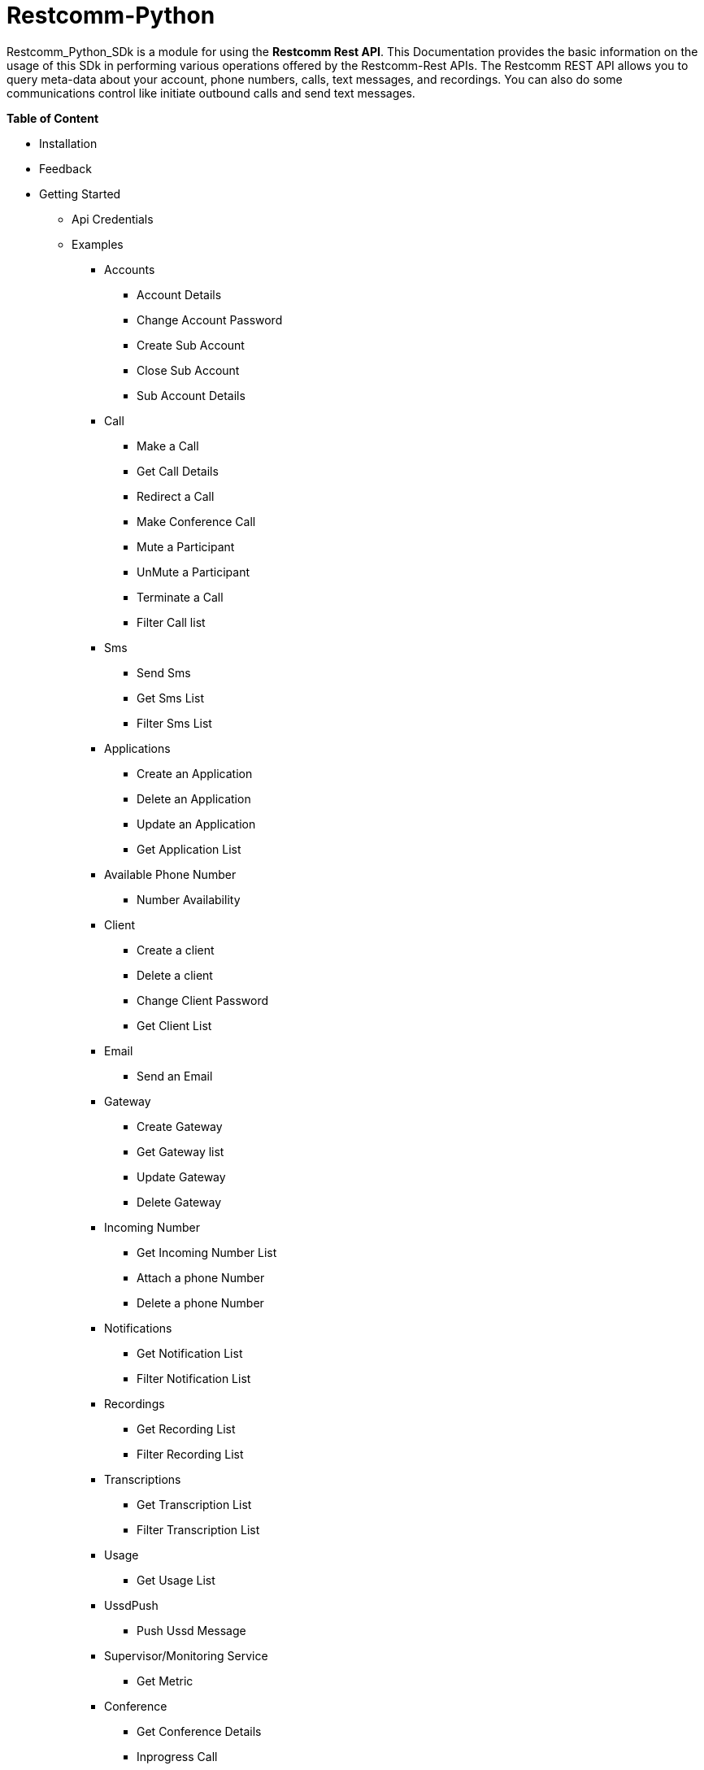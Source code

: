 = *Restcomm-Python* +

Restcomm_Python_SDk is a module for using the *Restcomm Rest API*. This Documentation provides the basic information on the usage of this SDk in performing various operations offered by the Restcomm-Rest APIs. The Restcomm REST API allows you to query meta-data about your account, phone numbers, calls, text messages, and recordings. You can also do some communications control like initiate outbound calls and send text messages.

.*Table of Content*

* Installation +
* Feedback +
* Getting Started +
** Api Credentials +
** Examples +
*** Accounts +
**** Account Details +
**** Change Account Password +
**** Create Sub Account +
**** Close Sub Account +
**** Sub Account Details +
*** Call +
**** Make a Call +
**** Get Call Details +
**** Redirect a Call +
**** Make Conference Call +
**** Mute a Participant +
**** UnMute a Participant +
**** Terminate a Call +
**** Filter Call list +
*** Sms +
**** Send Sms +
**** Get Sms List +
**** Filter Sms List +
*** Applications +
**** Create an Application +
**** Delete an Application +
**** Update an Application +
**** Get Application List + 
*** Available Phone Number +
**** Number Availability +
*** Client +
**** Create a client +
**** Delete a client +
**** Change Client Password +
**** Get Client List +
*** Email +
**** Send an Email +
*** Gateway +
**** Create Gateway +
**** Get Gateway list +
**** Update Gateway +
**** Delete Gateway +
*** Incoming Number +
**** Get Incoming Number List +
**** Attach a phone Number +
**** Delete a phone Number +
*** Notifications +
**** Get Notification List +
**** Filter Notification List +
*** Recordings +
**** Get Recording List +
**** Filter Recording List +
*** Transcriptions +
**** Get Transcription List +
**** Filter Transcription List +
*** Usage +
**** Get Usage List +
*** UssdPush +
**** Push Ussd Message +
*** Supervisor/Monitoring Service +
**** Get Metric +
*** Conference +
**** Get Conference Details +
**** Inprogress Call +
*** Geolocation
**** Access Location using IP
**** Update Geolocation
**** Get Geolocation Info
**** GeoLocation Notification
**** Notification with high precision
**** Update the Exit Range
**** Retrieve Geo Request
**** Stop Geo Notification

== *Installation*

Install from PyPi using *pip*, a package manager for Python. Go to the terminal and type:

`$ pip install Restcomm_Python_SDk`

if it doesn’t work, try using:

`$ sudo pip install Restcomm_Python_SDk`

Don’t have pip installed? Try installing it, by running this from the command line:

`$ curl https://raw.github.com/pypa/pip/master/contrib/get-pip.py | python`

Or, you can *download the source code (ZIP)* for Restcomm-Python, and then run in the terminal:

`$ python setup.py install`

Or, you can run it by using:

`$ sudo python setup.py install`

if you want to install it in *python 3* or above, try using:

`$ sudo python3 setup.py install`

== *Feedback*

Report any feedback or problems with this Release Candidate to the *_Github Issues_* for Restcomm-Python

== *Getting Started*

Getting started with the Restcomm API is damn easy. We basically have to create a client and pass it to the required class as and when called. So, now we are ready to go

== *API Credentials*

The `Restcomm` needs your `Restcomm credentials` to use its API. If you don’t have one, first try getting it and then read further. If you have Restcomm credentials, you can either pass these directly to the constructor or via environment variables.

`from Restcomm_Python_SDk import client` +

`AccountSid = “XXXXXXXXXXXXXXXXXX”` +
`AuthToken = “YYYYYYYYYYYYYYYY”` +
`BaseUrl = “https://ZZZZZZZZZZZZZZ”` +
`client = client(AccountSid, AuthToken, BaseUrl)` +

== *Examples*

== *Accounts*

|===
|Property |Description

|Sid
|A string that uniquely identifies this account.

|DateCreated
|The date that this account was created.

|DateUpdated
|The date that this account was last updated.

|FriendlyName
|A description of this account, up to 64 characters long. By default the FriendlyName is your email address.

|Status
|The status of this account. Possible values are active, suspended, and closed.

|AuthToken
|The authorization token for this account. This should not be shared.

|Uri
|The URI for this account, relative to https://localhost:port/restcomm.

|===

=== Get Account Details

`from Restcomm_Python_SDk import AccountDetails` +

`getinfo = AccountDetails(client).Details()` +
To get Details of the main Account Sid +
`Sid = getinfo['Sid']` +
To get Details of the Date when the Account was created +
`Date_Created = getinfo['DateCreated']` +
and similarly for 'other' details, type +
`print(getinfo['other'])` 

=== Change Account Password

`from Restcomm_Python_SDk import ChangeAccountPassword` +

`data = ChangeAccountPassword('newPassword12345', client).ChangePassword()` +
To get new Authentication Token +
`newAuthToken = data['AuthToken']` +

NOTE: After Changing the Account Password, you need to update with new Account Sid and Authentication Token +
To do so, Simply call client function +
`client = client(AccountSid, newAuthToken, BaseUrl)` +

=== Create Sub Account

`from Restcomm_Python_SDk import CreateSubAccount` +

`data = CreateSubAccount('friendlyName', 'friendly@gmail.com', 'newPassword321', client).Create()` +
To get details of new Sub Account Created +
`Status = data['Status']` +
`SubSid = data['Sid']` +
`Date_Created = data['DateCreated']` +

=== Close Sub Account

`from Restcomm_Python_SDk import CloseSubAccount` +

`data = CloseSubAccount(SUBACCOUNTSID, client).Close()` +
`Status = data['Status']` +

=== Sub Account Details

`from Restcomm_Python_SDk import SubAccountDetails` +

To get the Details of all the Sub Accounts +
`getDetails = SubAccountDetails(client).Details()` +
To get the Details of SubAccount with give Sid +
`getInfo = getDetails['Sid']` +

== *Call*

|===
|Property |Description

|Sid
|A string that uniquely identifies this call.

|ParentCallSid
|A string that uniquely identifies the call that created this leg.

|DateCreated
|The date that this call was created.

|DateUpdated
|The date that this call was last updated.

|AccountSid
|The unique id of the Account that created this call.

|To
|The phone number or identifier that will be the recipient of this call.

|From
|The phone number or identifier that originated this call.

|PhoneNumberSid
|If the call was inbound, this is the Sid of the IncomingPhoneNumber that received the call.

|Status
|A string representing the status of the call. Possible values are queued, ringing, in-progress, completed, failed, busy and no-answer.

|StartTime
|The start time of the call. Empty if the call has not yet been started.

|EndTime
|The end time of the call. Empty if the call has not ended..

|Duration
|The length of the call in seconds.

|Price
|The charge for this call, in the currency associated with the account. Populated after the call is completed.

|Direction
|A string describing the direction of the call. Possible values are inbound, outbound-api, and outbound-dial

|AnsweredBy
|If this call was initiated with answering machine detection, either human or machine. Empty otherwise.

|ApiVersion
|Displays the current API version

|ForwardFrom
|If this call was an incoming call forwarded from another number, the forwarding phone number (depends on carrier supporting forwarding). Empty otherwise.

|CallerName
|If this call was an incoming call, the caller’s name. Empty otherwise.

|Uri
|The URI for this account, relative to https://localhost:port/restcomm.

|===

=== Make a Call

`from Restcomm_Python_SDk import Makecall` +

`call = Makecall(from = “9840275164”, to = “8282900154”, url = “https://cloud.restcomm.com/restcomm/demos/hello-play.xml
”, client).Call()` +
To get Call Sid +
`CallSid = call['sid']` +

=== Get Call Details

`from Restcomm_Python_SDk import GetCallDetail` +

`getDetails = GetCallDetail(client).GetDetails()` +
To get the required info, you can simply type +
`startTime = getDetails['start_time']` +
`price = getDetails['price']` +

=== Redirect a Call

`from Restcomm_Python_SDk import RedirectCall` +

To Redirect a Call to a person, you need to have its Calling Sid +
`redirectCall = RedirectCall(URL, CALLSID, client).Redirect()` +

=== Make Conference Call

`from Restcomm_Python_SDk import ConferenceCall` +

To make a Conference Call, you need to have Calling Sid of the person and the Url +
`ConCall = ConferenceCall(URL, CALLSID, client).Conference()` +

=== Mute a Participant

`from Restcomm_Python_SDk import MuteParticipant` +

To Mute a participant during a conference call, you need to have the Participant Sid and conference Sid +
`Mute = MuteParticipant(PARTICIPANTSID, CONFERENCESID, client).Mute()` +

=== UnMute a Participant

`from Restcomm_Python_SDk import UnMuteParticipant` +

To UnMute a participant during a conference call, you need to have the participant sid and conference sid +
`Unmute = UnMuteParticipant(PARTICIPANTSID, CONFERENCESID, client).UnMute()` +

=== Terminate a call

`from Restcomm_Python_SDk import TerminateCall` +

To Terminate an Ongoing call, you need to provide user authentication data with status detail as completed and Participant Sid and call the 'TerminateCall' class and pass these data to the 'Terminate' function. +
To Terminate a ringing call, you need to do the above said process with only one modification. Instead of status as completed, provid status as canceled and call the same class and function and pass the data's. +

Ongoing call +
`terminatecall = TerminateCall(PARTICIPANT SID, "completed", client).Terminate()` +
Ringing call +
`terminatecall = TerminateCall(PARTICIPANT SID, "canceled", client).Terminate()` +

=== Filter Call List

To filter the list of incoming and outgoing calls, you have two options. Either you can filter the list according to the page numbers or you can filter the list according the Sender data. To filter the list, you need to provide user authentication data to the client class along with filter option data for example Page no. 1 and call the 'CallFilter' class and call 'FilterFrom' or 'FilterPage' function and pass these data's to the respective class and call the functions. For example, To filter the list according to the page no. +

`from Restcomm_Python_SDk import CallFilter` +

`filterpage = CallFilter("1", client).FilterPage()` +
`filterfrom = CallFilter("9038455021", client).FilterPage()` +

== *Sms*

|===
|Property |Description

|Sid
|A string that uniquely identifies this SMS Message.

|DateCreated
|The date that this SMS Message was created.

|DateUpdated
|The date that this SMS Message was last updated.

|DateSent
|The date that the SMS was sent or received by RestComm.

|AccountSid
|The unique id of the Account that sent or received this SMS message.

|To
|The phone number or short code that received the message.

|From
|The phone number or short code that initiated the message.

|Status
|The status of this SMS message. Possible values are queued, sending, sent, failed, and received.

|Direction
|The direction of this SMS message. Possible values are incoming, outbound-api, outbound-call.

|ApiVersion
|The API version RestComm used to handle the SMS message.

|Uri
|The URI for this account, relative to https://localhost:port/restcomm.

|===

=== Send Sms

`from Restcomm_Python_SDk import SendSms` +

`message = SendSms(to = “9840275164”, from = “8282900154”, body = “This is a test message. Please ignore it! ”, client)` +

=== Get Sms List

`from Restcomm_Python_SDk import SmsList` +

To get list of all the Sms sent and received, We need to pass the client data to the required class +
`getlist = SmsList(client).GetList()` +
To get price information and other details, you can simply type +
`price = getlist['Price']` +
`priceUnit = getlist['PriceUnit']` +
`SmsSid = getlist['Sid']` +

=== Filter Sms List

To filter the list of Sms, you can either filter it by passing the page information to get list of sms according to page no. or else you can also filter it by providing the information of the person you want to view the Sms +
To view Sms according to the information of the person +

`from Restcomm_Python_SDk import FilterSmsList` +

`filterinfo = FilterSmsList('alice', client).GetFilterlist()` +
`SmsSid = filterinfo['Sid']` +

To view Sms according to the number of page +

`from Restcomm_Python_SDk import SmsPagingInformation` +

`filterinfo = SmsPagingInformation('1', client).PageInfo()` +
`smsSid = filterinfo['Sid']` +

== *Applications*

|===
|Property |Description

|Sid
|A string that uniquely identifies this Application.

|DateCreated
|The date when this Application was created.

|DateUpdated
|The date wher this Application was last updated.

|FriendlyName
|A friendly name for this Application.

|AccountSid
|The unique ID of the Account that owns this Application.

|ApiVersion
|Version of the API applied to this Application.

|HasVoiceCallerIdLookup
|Look up the caller’s caller-ID name from the CNAM database. Either true or false.

|Uri
|The URI for this Application, relative to https://localhost:port/restcomm.

|RcmlUrl
|The HTTP address that RestComm will use to get the RCML of this Application.

|Kind
|The kind of this Application. (Supported values: voice, sms or ussd)

|===

=== Create an Application

To Create an application, you need to provide the Application name and the kind of application to be created +
`from Restcomm_Python_SDk import CreateApplication` +

`createApp = CreateApplication('demoApp', 'voice', client).Create()` +
This will create an Application and all the details will be stored in createApp. You can extract the information according to your choice, for example +
`Date_Created = createApp['DateCreated']` +
`AppSid = createApp['Sid']` +
`Date_Updated = createApp['DateUpdated']` +

=== Delete an Application

To Delete an Application, you need to provide the Application Sid +
`from Restcomm_Python_SDk import DeleteApplication` +

`deleteApp = DeleteApplication(APPSID, client).Delete()` +
This will delete the Application with the given Sid and the details will be stored in deleteApp. You can check it by typing +
`Date_Updated = deleteApp['DateUpdated']` +

=== Update an Application

If you want to update the Application name, you need to provide the Application Sid +
`from Restcomm_Python_SDk import UpdateApplication` +

`updateApp = UpdateApplication(APPSID, 'newdemoApp', client).Update()` +
This will Update the Application with new Application name and the details will be stored in updateApp. You can check it by typing +
`Date_Created = updateApp['DateCreated']` +
`Date_Updated = updateApp['DateUpdated']` +
`AppSid = updateApp['Sid']` +

=== Get Application list

To get the list of all Applications Created, you can simply call the GetApplicationList class and provide the authentication data to access the list +
`from Restcomm_Python_SDk import GetApplicationList` +

`getinfo = GetApplicationList(client).GetList()` +
getinfo will contain all the data of the applications. you can simply get your desired result by typing +
`AppSid = getinfo['Sid']` +
`friendlyName = getinfo['FriendlyName']` +
`kind = getinfo['Kind']` +

== *Available Phone Number* 

|===
|Property |Description

|FriendlyName
|A nice-formatted version of the phone number

|PhoneNumber
|The phone number, in E.164 (i.e. "+1") format

|Lata
|The LATA of this phone number

|RateCenter
|The rate center of this phone number

|Latitude
|The latitude coordinate of this phone number

|Longitude
|The Longitude coordinate of this phone number

|Region
|The two-letter state or province abbreviation of this phone number.

|PostalCode
|The postal(zip) code of this phone number

|IsoCountry
|The ISO country code of this phone number

|Capabilities
|This is a set of boolean properties that indicate whether a phone number can receive calls or messages. Possible capabilities are Voice, SMS, and MMS with each having a value of either true or false.

|===

The following properties are available for phone numbers outside the US and Canada:

|===
|Property |Description

|FriendlyName
|A nicely-formatted version of the phone number.

|PhoneNumber
|The phone number, in[E.164] (i.e. "+44") format

|IsoCountry
|The ISO country code of this phone number

|Capabilites
|This is a set of boolean properties that indicate whether a phone number can receive calls or messages. Possible capabilities are Voice, Sms, and MMS with each having a value of either true or false

|===

=== Number Availability

To get the list of all the numbers available, you need to provide the area code for which you need to check the availability of the number +
`from Restcomm_Python_SDk import NumberAvailability` +

`getlist = NumberAvailability('305', client).Availability()` +
This will give the list of all the numbers available. To check +
`numbers = getlist['phNumber']` +
`friendlyName = getlist['friendlyName']` +
`smsCapable = getlist['smsCapable']` +

== *Client*

|===
|Property |Description

|Sid
|A string that uniquely identifies this client

|DateCreated
|The date that this client was created

|DateUpdated
|The date that this client was last updated

|FriendlyName
|A friendly name for this client

|AccountSid
|The unique id of the Account that owns this phone number

|ApiVersion
|Calls to this phone number will create a new RCML session with this API version

|Login
|The name that is used inside the <Client> noun. This is also used by the user agent as the user name used for registration and outbound dialing

|Password
|The password used by the user agent during registration and outbound dialing

|Status
|The client status the possible values are 0 for disabled and 1 for enabled

|VoiceUrl
|The URL Restcomm will request when this client makes an outbound call.

|VoiceMethod
|The HTTP method RestComm will use when requesting the above Url.Either GET or POST

|VoiceFallbackUrl
|The URL that Restcomm will request if execution of VoiceUrl fails for any reason

|VoiceFallbackMethod
|The HTTP method RestComm will use when requesting the VoiceFallbackUrl. Either GET or POST

|VoiceApplicationSid
|If this entry contains an Sid to a voice application then Restcomm will ignore these voice URLs and use the voice URLs specified by the voice application

|Uri
|The URI for this Client, relative to https://localhost:port/restcomm

|===

=== Create a Client

To Create a client, you need to provide the client Login Id and password and pass it to CreateClient class with user Authentication +
`from Restcomm_Python_SDk import CreateClient` +

`create = CreateClient('demoId', 'demoPassword', client).Create()` +
This will create the client with Login Id and Password as mentioned above and the details are stored in `create`. +
`status = create['status']` +
`clientSid = create['sid']` +
`Date_Created = create['DateCreated']` +
`Date_Updated = create['DateUpdated']` +

=== Delete a client

To Delete a client, you need to provide the client Sid and pass it to DeleteClient class with user Authentication +
`from Restcomm_Python_SDk import DeleteClient` +

`deleteclient = DeleteClient(CLIENTSID, client).Delete()` +
This will delete the client with the Client Sid as mentioned above and the details are stored in `deleteclient`. +
`status = deleteclient['status']` +

=== Change Client Password

To change the Password of a client, you need to provide the client Sid and new Password and pass it to ChangeClientPassword class along with user Authentication +
`from Restcomm_Python_SDk import ChangeClientPassword` +

`change = ChangeClientPassword(CLIENTSID, 'newPassword', client).ChangePassword()` +
This will replace the Password with the new Password provided above and the details are stored in `change`. +
`token = change['AuthToken']` +
`Date_Updated = change['DateUpdated']` +

=== Get Client List

To get list of all the clients, you need to pass the user Authentications to the ClientList class +
`from Restcomm_python_SDk import ClientList` +

`getinfo = ClientList(client).GetList()` +
This will store all the information of the clients in `getinfo` and you can access it by simply +
`clientsid = getinfo['sid']` +

== *Email*

|===
|Property |Description

|DateSent
|The date that this Email Message was send

|AccountSid
|The unique id of the Account that sent this Email message

|From
|The Email address that initiated the message

|To
|The Email address of the recipient

|Body
|The text body of the email message

|Subject
|The subject of the email message

|===

=== Send an Email

To send an Email, you need to provide the sender and receivers email address and pass it to SendEmail class along with user Authentication +
You also need to provide Subject of the Email along with the message +
`from Restcomm_Python_SDk import SendEmail` +

`sendmail = SendEmail('demo1@gmail.com', 'demo2@gmail.com', 'testMail', 'This is the test mail. Please ignore it!', client).Send()` +
This will send the Email to the respective person and the details are stored in `sendmail` +
`Date_Sent = sendmail['DateSent']` +

== *Gateway*

|===
|Property |Description

|FriendlyName
|A friendly version of the gateway

|UserName
|The username that will be used to register to this gateway

|Password
|The password that will be used to register to this gateway

|Proxy
|The proxy address of the gateway

|Register
|Boolean flag to register or not the gateway

|TTL
|Time to live for the Register

|===

=== Create Gateway

To create a Gateway, you need to provide the gateway friendly name, user name, gateway password and the proxy in which the gateway are working and pass it to CreateGateway class along with the user Authentications +
`from Restcomm_Python_SDk import CreateGateway` +

`create = CreateGateway('myGateway', 'username', 'userpassword', 'my.gateway.com', client).Create()` +
This will create the required Gateway with the friendly name, username, password and proxy as provided above and the details are stored in `create`. To access it, type` +
`Date_Created = create['DateCreated']` +

=== Get Gateway List

To get the list of all the Gateway created, you need to provide user Authentication and pass it to GetListGateway class +
`from Restcomm_Python_SDk import GetListGateway` +

`getinfo = GetListGateway(client).GetList()` +
This will store all the details of the Gateway created, in `getinfo`. To get the required details, type +
`GatewaySid = getinfo['sid']` +
`Date_Created = getinfo['DateCreated']` +

=== Update Gateway

To update the Gateway, you need to provide the Gateway Sid and the required changes which you want to make like change friendly name and username and pass it to UpdateGateway class along with user Authentication
`from Restcomm_Python_SDk import UpdateGateway` +

`updategateway = UpdateGateway(GATEWAYSID, 'newGateway', 'newUsername', client).Update()` +
This will update the Gateway with the new friendly name and username as provided above and the details are stored in `updategateway`. To access it, type +
`Date_Updated = updategateway['DateUpdated']` +

=== Delete Gateway

To Delete the Gateway, you need to provide the Gateway Sid and pass it to the DeleteGateway class along with user Authentication +
`from Restcomm_Python_SDk import DeleteGateway` +

`DeleteGateway(GATEWAYSID, client).Delete()` +

== *Incoming Number*

|===
|Property |Description

|Sid
|A 34 character string that uniquely identifies this resource

|DateCreated
|The date that this resource was created, given as GMT http://www.ietf.org/rfc/rfc2822.txt[RFC 2822] format.

|DateUpdated
|The date that this resource was last updated, given as GMT http://www.ietf.org/rfc/rfc2822.txt[RFC 2822] format

|FriendlyName
|A human readable descriptive text for this resource, up to 64 characters long. By default, the FriendlyName is a nicely formatted version of the phone number

|AccountSid
|The unique id of the Account responsible for this phone number.

|PhoneNumber
|The incoming phone number. e.g., +16175551212 (E.164 format)

|ApiVersion
|Calls to this phone number will start a new RCML session with this API version

|VoiceCallerIdLookup
|Look up the caller's caller-ID name from the CNAM database($0.01 per look up). Either true or false

|VoiceUrl
|The URL Restcomm will request when this phone number receives a call

|VoiceMethod
|The HTTP method Restcomm will use when requesting the above Url. Either GET or POST

|VoiceFallbackUrl
|The URL that Restcomm will request if an error occurs retrieving or executing the RCML requested by Url

|VoiceFallbackMethod
|The HTTP method Restcomm will use when requesting the VoiceFallbackUrl. Either GET or POST

|StatusCallback
|The URL that Restcomm will request to pass status parameters(such as call ended) to your application

|StatusCallbackMethod
|The HTTP method Restcomm will use to make requests to the StatusCallback URL. Either GET or POST

|VoiceApplicationSid
|The 34 character sid of the application Restcomm should use to handle phone calls to this number. If a VoiceApplicationSid is present, Restcomm will ignore all of the voice urls above and use those set on the application

|VoiceApplicationName
|The application name

|SmsUrl
|The URL Restcomm will request when receiving an incoming SMS message to this number

|SmsMethod
|The HTTP method Restcomm will use when making requests to the SmsUrl. Either GET or POST

|SmsFallbackUrl
|The URL that Restcomm will request if an error occurs retrieving or executing the RCML from SmsUrl

|SmsFallbackMethod
|The HTTP method Restcomm will use when requesting the above URL. Either GET or POST

|SmsApplicationSid
|The 34 character sid of the application Restcomm should use to handle SMSs sent to this number. If a SmsApplicationSid is present, Restcomm will ignore all of the SMS urlsabove and use those set on the application

|SmsApplicationName
|The Application name

|UssdUrl
|The URL Restcomm will request when receiving an incoming USSD request to this number

|UssdMethod
|The HTTP method Restcomm will use when making requests to the UssdUrl. Either GET or POST

|UssdFallbackUrl
|The URL that Restcomm will request if an error occurs retrieving or executing the RCML from UssdUrl

|UssdFallbackMethod
|The HTTP method Restcomm will use when requesting the above URL. Either GET or POST

|UssdApplicationSid
|The 34 character sid of the application Restcomm should use to handle USSD requests to this number. If a UssdApplicationSid is present, Restcomm will ignore all of the Ussd urls above and use those set on the application

|UssdApplicationName
|The application name

|ReferUrl
|The URL Restcomm will request when receiving a SIP Refer request to this number

|ReferMethod
|The HTTP method Restcomm will use when making requests to the ReferUrl. Either GET or POST

|ReferApplicationSid
|The 34 character sid of the application Restcomm should use to handle SIP Refer requests to this number. If a ReferApplicationSid is present, Restcomm will ignore all of the Refer urls above and use those set on the application.

|ReferApplicationName
|The application name

|Capabilities
|This is a set of boolean properties that indicate whether a phone number can receive calls or messages. Possible capabilities are Voice, SMS, and MMS with each having a value of either true or false

|Uri
|The URI for this resource, relative to https://api.Restcomm.com

|===

=== Get Incoming Number List

To get the list of all Incoming Numbers, you need to pass user Authentication to PhoneNumberList class +
`from Restcomm_Python_SDk import PhoneNumberList` +

`getlist = PhoneNumberList(client).GetList()` +
This will store all the Incoming Phone Numbers in `getlist`. you can access it to get your required data +
`callSid = getlist['sid']` +
`phoneNumber = getlist['phone_number']` +
`friendlyname = getlist['friendly_name']` +
`capable = getlist['capabilities']` +

=== Attach a Phone Number

To attach a Phone Number to an application, you need to provide the Phone Number and voice Url and pass it to the AttachPhoneNumber class along with user Authentication
`from Restcomm_Python_SDk import AttachPhoneNumber` +

`AttachPhoneNumber(PHONENUMBER, VOICEURL, client).Attach()` +

=== Delete a Phone Number

To delete a phone Number, you need to provide the calling sid and pass it to the DeletePhoneNumber class along with user Authentication
`from Restcomm_Python_SDk import DeletePhoneNumber` +

`DeletePhoneNumber(CALLSID, client).Delete()` +

== *Notifications*

|===
|Property |Description

|Sid
|A string that uniquely identifies this transcription.

|DateCreated
|The date that this transcription was created

|DateUpdated
|The date that this transcription was last updated

|AccountSid
|The unique id of the Account that created this transcription

|CallSid
|CallSid is the unique id of the call during which the notification was generated. Empty if the notification was generated by the Restful APIs without regard to a specific phone call

|ApiVersion
|The RestComm API version in use when this notification was generated. May be empty for events that don't have a specific API version

|Log
|An integer log level corresponding to the type of notification:0 is ERROR, 1 is WARNING.

|ErrorCode
|A unique error code for the error condition. You can lookup errors, in our Error Dictionary.

|MoreInfo
|A URL for more information about the error condition. The URL is a page in our Error Dictionary

|MessageText
|The text for the notification

|MessageDate
|The date the notification was actually generated.

|RequestUrl
|The URL of the resource that caused the notification to be generated

|RequestMethod
|The HTTP method in use for the request that caused the notification to be generated.

|RequestVariables
|The HTTP GET or POST variables that RestComm generated and sent to your server. Also, if the notification was generated by the Restful APIs, this field will include any HTTP POST or PUT variables you sent.

|ResponseHeaders
|The HTTP headers returned by your server

|ResponseBody
|The HTTP body returned by your server

|Uri
|The URI for this account, relative to https://localhost/restcomm.

|===

=== Get Notification List

To get list of Notifications, call the NotificationList class and pass user Authentication +
`from Restcomm_Python_SDk import NotificationList` +

`getlist = NotificationList(client).GetList()` +
This will store all the details of the notifications in `getlist`. you can access it similarly by +
`notificationsid = getlist['sid']` +
`Date_Created = getlist['DateCreated']` +
`Date_Updated = getlist['DateUpdated']` +

=== Filter Notification List

You can filter the list of notifications by two way. One way is to filter it by using error code or the second way is to provide page information. To Filter it by using Error Code, you need to provide the error code and pass it to NotificationFilter class along with user Authentications or else if you want to filter it using page information, then provide page information and pass it to NotificationFilter class along with user Authentications. +
`from Restcomm_Python_SDk import NotificationFilter` +

`getlist = NotificationFilter(ERRORCODE, client).FilterErrorCode()` +
or else
`getlist = NotificationFilter('1', client).FilterPage()` +
These will store the details as per filter option in `getlist`. You can access it by typing +
`notificationsid = getlist['sid']` +

== *Recordings*

|===
|Property |Description

|Sid
|A string that uniquely identifies this recording

|DateCreated
|The date that this recording was created

|DateUpdated
|The date that this recording was last updated

|AccountSid
|The unique id of the Account that created this recording

|CallSid
|The unique id of the call during which the recording was made

|Duration
|The length of the recording, in seconds

|ApiVersion
|The API version in use during the recording

|Uri
|The URI for this account, relative to https://localhost:restcomm.

|FileUri
|The File URI for this recording, relative to https://localhost:restcomm. It can be used to access the WAV file

|S3Uri
|The S3 URI for this recording-Exists ONLY IF Amazon S3 integration is enabled and security level is NONE-

|===

=== Get Recording List

To get list of Recordings, call the RecordingList class and pass user Authentication +
`from Restcomm_Python_SDk import RecordingList` +

`getlist = RecordingList(client).GetList()` +
This will store all the details of the Recording in `getlist`. you can access it similarly by +
`Recordingsid = getlist['sid']` +
`Date_Created = getlist['DateCreated']` +
`Date_Updated = getlist['DateUpdated']` +

=== Filter Recording List

You can filter the list of Recordings by two way. One way is to filter it by using calling Sid or the second way is to provide page information. To Filter it by using calling Sid, you need to provide the Call Sid and pass it to RecordingFilter class along with user Authentications or else if you want to filter it using page information, then provide page information and pass it to RecordingFilter class along with user Authentications. +
`from Restcomm_Python_SDk import RecordingFilter` +

`getlist = RecordingFilter(CALLSID, client).FilterCallSid()` +
or else
`getlist = RecordingFilter('1', client).FilterPage()` +
These will store the details as per filter option in `getlist`. You can access it by typing +
`recordingsid = getlist['sid']` +

== *Transcriptions*

|===
|Property |Description

|Sid
|A string that uniquely identifies this transcription

|DateCreated
|The date that this transcription was created

|DateUpdated
|The date that this transcription was last updated

|AccountSid
|The unique id of the Account that created this transcription

|Status
|A string representing the status of the transcription. Possible values are in-progress, completed, and failed.

|RecordingSid
|The unique id of the Recording this Transcription was made of.

|Duration
|The duration of the transcribed audio, in seconds

|TranscriptionText
|The text content of the transcription

|Uri
|The URI for this account, relative to https://localhost/restcomm.

|===

=== Get Transcription List

To get list of Transcriptions, call the TranscriptionList class and pass user Authentication +
`from Restcomm_Python_SDk import TranscriptionList` +

`getlist = TranscriptionList(client).GetList()` +
This will store all the details of the Transcriptions in `getlist`. you can access it similarly by +
`transcriptionsid = getlist['sid']` +
`Date_Created = getlist['DateCreated']` +
`Date_Updated = getlist['DateUpdated']` +

=== Filter Transcription List

You can filter the list of transcriptions by two way. One way is to filter it by using Transcription Text or the second way is to provide page information. To Filter it by using Transcription Text, you need to provide the Transcription Text and pass it to TranscriptionFilter class along with user Authentications or else if you want to filter it using page information, then provide page information and pass it to TranscriptionFilter class along with user Authentications. +
`from Restcomm_Python_SDk import TranscriptionFilter` +

`getlist = TranscriptionFilter(TRANSCRIPTIONTEXT, client).FilterText()` +
or else
`getlist = TranscriptionFilter('1', client).FilterPage()` +
These will store the details as per filter option in `getlist`. You can access it by typing +
`Transcriptionsid = getlist['sid']` +

== *Usage*

|===
|Property |Description

|Category
|The category of usage. See Usage Categories below

|Description
|A humble-readable description of the usage category

|AccountSid
|The Account that accrued the usage

|StartDate
|The first date for which usage is included in this UsageRecord, formatted as YYYY-MM-DD. All dates are in GMT.

|EndDate
|The last date for which usage is included in this UsageRecord, formatted as YYYY-MM-DD. All dates are in GMT.

|Usage
|The Amount of usage(e.g. the number of call minutes). This is frequently the same as Count, but may be different for certain usage categories like calls, where Count represents the number of calls and Usage represents the number of minutes

|UsageUnit
|The units in which Usage is measured. For example minutes for calls, messages for SMS.

|Count
|The number of usage events(e.g. the number of calls).

|CountUnit
|The units in which Count is measured. For example calls for calls, messages for SMS\

|Price
|The total price of the usage, in the currency associated with the account.

|PriceUnit
|The currency in which Price is measured, in ISO 4127 format(e.g. usd, eur, jpy).

|Uri
|The URI that returns only this UsageRecord, relative to https://Restcomm_IP_ADDRESS

|SubresourceUris
|Subresource Uris for this UsageRecord. See List Subresources.

|===

A Usage Record's Category defines the type of usage it represents. The full list of all categories is here, but you'll usually focus on just a few common categories

|===
|Category |Description

|calls
|All voice calls. Count is the number of calls and Usage is the number of minutes.

|sms
|All SMS messages. Count and Usage are both the number of message sent

|phonenumbers
|All phone numbers owned by the account

|recordings
|Recordings of voice calls. Count is the number of recordings and Usage is the number of recorded minutes. Note that Restcomm doesn't charge for making recordings(only storing them long term) so price will always be 0.

|transcriptions
|Transcriptions of voice calls. Count is the number of transcriptions and Usage is the number of transcribed minutes

|totalprice
|Total price of all usage. Usage will be the same as Price, and Count will be empty. Note that because some Restcomm costs may not be included in any usage category, the sum of the Price of all UsageRecords may not be equal to the Price of TotalPrice

|===

=== Get Usage List

To get list of Usage, you need to pass user authentications to the Usages class +
`from Restcomm_Python_SDk import Usages` +

`getinfo = Usages(client).GetList()` +
This will store the details of all usages in `getinfo`. To access it, simply type +
`sid = getinfo['sid']`

== *UssdPush*

=== Push Ussd Message

The USSD gateway to which Restcomm must send the UssdMessage must be configured in the restcomm.xml file. IP address and port must be configured. Username/password for the USSD are optional. +
To send a Ussd message to the configured USSD Gateway, call UssdPush class and pass all the required data with user Authentication +
`from Restcomm_Python_SDk import UssdPush` +

`sendsms = UssdPush("Restcomm", "123", YOUR_USSD_APP, client).Push()` +
This will store the details of all the send USSD messages in `sendsms`.

== *Supervisor/Monitoring Service*

|===
|Property |Description

|LiveCallDetails
|(optional) Set to true to get an array of live calls. Default value *false*

|===

The Supervisor API will provide the following metrics: +

* Real Time metrics
** Live incoming calls
** Live outgoing calls
** Live calls (total)
** Live call details array. An array with call details for each of the live calls
** Registered users
* Accumulated metrics
** Total calls since uptime
** Incoming calls since uptime
** Outgoing calls since uptime
** No Answered calls
** Busy calls
** Failed calls
** Not found calls
** Canceled calls
** Inbound Text messages to RMCL applications
** Inbound Text messages to Restcomm clients
** Inbound Text messages to outbound proxy
** Inbound Text messages with Not Found error
** Outgoing Text messages

=== Get Metric

To get the monitoring service metrics, call the Monitoring class and pass the user Authentication +
`from Restcomm_Python_SDk import Monitoring` +

`getMetric = Monitoring(client).GetMetric()` +
This will store all the details of the metrics in `getMetric`. To access it, simply type +
`InstanceId = getMetric['InstanceId']` +
`Revision = getMetric['Revision']` +

== *Conference*

|===
|Property |Description

|Sid
|A string that uniquely identifies this conference

|FriendlyName
|A user provided string that identifies this conference room

|Status
|A string representing the status of the conference. Possible values are RUNNING_MODERATOR_PRESENT, RUNNING_MODERATOR_ABSENT and COMPLETED.

|DateCreated
|The date that this conference was created

|DateUpdated
|The date that this conference was last updated

|AccountSid
|The unique id of the Account that created this conference

|ApiVersion
|Displays the current API version

|Uri
|The URI for this account, relative to https://localhost:port/restcomm

|===

=== Get Conference Details

To get the representation of a Conference resource, including the properties above, call Conferences class and pass Conference Sid along with user Authentication to the GetConference function. +
`from Restcomm_Python_SDk import Conferences` +

`getdetails = Conferences(CONF_SID, client).GetConference()` +
This will store all the details in `getdetails` variable. To access it, simply type +
`sid = getdetails['sid']` +

=== InProgress Call

To get set/list of in-progress calls in a running conference room, Simply call Conferences class and pass Conference Sid and user Authentication to the InProgressCall function. +
`from Restcomm_Python_SDk import Conferences` +

`getlist = Conferences(CONF_SID, client).InProgressCall()` +
This will store all the details of  in-progress calls in a running conference room in `getlist` variable. To access it, simply type +
`sid = getlist['sid']` +

== *GeoLocation*

|===
|Property |Description

|Sid
|A string that uniquely identifies this Geolocation service

|DateCreated
|The date that this Geolocation service was created

|DateUpdated
|The date that this Geolocation service was last updated

|DateExecuted
|The date that this Geolocation was sent

|AccountSid
|A string that uniquely identifies the account that created this Geolocation service

|Source
|A string that uniquely identifies the Geolocation service client, phone number or device that initiated the Geolocation service.

|DeviceIdentifier
|A string that uniquely identifies the device target (e.g. phone number, IoT device, ...) of this Geolocation service

|GeolocationType:
a|The type of location measurement requested, namely:

* *Immediate:* after a successful geolocation attempt has been delivered with its associated timestamp, the location information and timestamp are referred to as the current location at that point in time.
* *Notification:* location request where the response/s is/are required after a specific event has occurred. Event may or may not occur immediately. In addition, event may occur many times. Examples of these events: when a device is entering or leaving or being in a pre-defined geographical area (geofencing); periodic location; when a device becomes available; when a sensor/beacon detects a threshold surpassed, etc.

|ResponseStatus
a|A string that uniquely identifies the current state of this Geolocation service. Possible values are:

* *queued:* whenever the location request is buffered due to abnormal causes (e.g. congestion at the GMLC);
* *sent:* when the location request has already been sent but no response has arrived yet;
* *processing:* when the location response has been received but being under computational process for delivery to the requesting location client.
* *successful:* when the location response has been received and processed with complete fulfilment of quality of geolocation information.
* *partially-successful:* when the location response has been received and processed, but not fulfilled the whole set of geolocation information or desired accuracy, e.g.: geographical coordinates were not possible to retrieve, but at least other location information such as Cell/Service and Location/Service Area identifiers were obtained; location information was retrieved, but the age of location estimate denotes it may be outdated; location information was retrieved, but informed that precision is not reliable due to high error margin.
* *last-known:* when location information could not be retrieved from the network but there is previous persisted location information for the targeted DeviceIdentifer of this Geolocation service.
* *failed:* when location information could not be retrieved from the network and there is no previous location information persisted for the targeted DeviceIdentier of this Geolocation service, or when an attempt to update this Geolocation service, or malformed or not API compliant. In the latter situation, the record persists, but previous geolocation information is erased(expecting a correct geolocation update).
* *unauthorized:* when the location request is or has become disallowed from the network, the location client requesting this service is not authorized for such operation or the target device is marked for not authorizing this kind of location requests. A record is persisted for security and analytics purposes.
* *rejected:* when the location request does not meet the API's requirements for mandatory parameters(or some of them are missing), or prohibited

|GeolocationData
a|An array that uniquely identifies the location information that might be obtained by this Geolocation service. The fields of this array are described next:

* *CellId:* an identifier assigned to a specific radio coverage area known as cell or service area;
* *LocationAreaCode:* an identifier assigned to a group of cells or service area;
* *MobileCountryCode:* code number of the country of the mobile network.
* *MobileNetworkCode:* code number of the mobile network in a specific country.
* *NetworkEntityAddress:* code number of the mobile network entity addressed for this Geolocation service.
* *LocationAge:* indication of how long ago the network location identifiers were recorded(informed in minutes);
* *DeviceLatitude:* an estimate of the location of the phone number, device/beacon or closest WiFi Access Point in the geographical coordinate that specifies the north-south position of a point on the Earth's surface. +

WGS84 is used, whose formats for Latitude are described next: +

Latitude valid formats include: +

N43°38'19.39" +

43°38'19.39"N +

43 38 19.39 +

43.63871944444445 +

if expressed in decimal form, northern latitudes are positive, southern latitudes are negative. The following longitude variants are also allowed: +

N43 38 19.39 +

43 38 19.39N +

* *DeviceLongitude:* an estimate of the location of the phone number, device/beacon or closest WiFi Access Point in the geographical coordinate that specifies the north-south position of a point on the Earth's surface. +

WGS84 is used, whose formats for Longitude are described next: +

Longitude valid formats include: +

W116°14'28.86" +

116°14'28.86"W +

-116 14 28.86 +

-116.2413513485235 +

If expressed in decimal form, eastern longitudes are positive, western longitudes are negative. The following longitude variants are also allowed: +

W116 14 28.86 +

116 14 28.86W +

* *Accuracy:* quality of location information or estimated precision for this Geolocation service in meters. This information will be present depending on available location procedures at the radio access network.

* *PhysicalAddress:* MAC address of the device/beacon or closest closest WiFi Access Point.

* *InternetAddress:* IP address of the phone number, device/beacon or closest closest WiFi Access Point.

* *FormattedAddress:* refers to the civic location of the phone number, device/beacon or closest WiFi Access Point, expressed as civic data(e.g. floor, street number, city) It shall be represented in a well-defined universal format, compliant with Google Geolocation API "formatted_address" json/xml field.

* *LocationTimestamp:* indication of when the geolocation information was gathered(informed as a time stamp);

* *EventGeofenceLatitude:* refers to the geographical coordinates latitude of a specific location. Used to notify whan a device is within a certain distance (in meters) from that specific location. Same format used as for DeviceLatitude parameter.

* *EventGeofenceLongitude:* refers to the geographical coordinates longitude of a specific location. Used to notify when a device is within aa certain distance (in meters) from that specific location. Same format used as for DeviceLongitude parameters.

* *Radius:* distance in meters from the Geofence geographic coordinates.

|GeolocationPositionType
a|Indication of the positioning method used to determine the Geolocation data, either successfully or unsuccessfully. Possible values are:

* *last-known:* last known device location position stored at a database (Location Server, HLR, etc.) from which the information is retrieved.

* *Network:* location information retrieved from improved measurement techniques executed at the radio access network, either for IP or cellular networks (e.g. timing advanced, multilateration, etc).

* *GPS:* location information assisted by the Global Navigation Satellite System (GNSS), which include GPS(as well as GLONASS and Galileo).

|LastGeolocationResponse
|Indication whether GeolocationData values provided are the last to be gathered in this Geolocation request (true/yes) or further are expected to be sent asynchrounously (false/no) to the StatusCallback URL.

|Cause
|Reason of an unsuccessful or rejected Geolocation request

|ApiVersion
|The API version RestComm used to handle the Geolocation service.

|Uri
|The URI for this account, relative to http://localhost:port/restcomm.

|===

=== Get Location using IP

To get access to Geolocation of a specific IP device associated to a User; Partial and Successful answers, whole Status Callback, call IPLocation class and pass DeviceIdentifier, StatusCallback to it along with User Authentication and call the locate function. +
`from Restcomm_Python_SDk import IPLocation` +

`getlocate = IPLocation(DEVICE_IDENTIFIER, STATUS_CALLBACK, client).locate()` +
This will store all the details of the Geo-location in `getlocate` variable. To access it, simply type +
`geolocation_type = getlocate['geolocation_type']` +
`Sid = getlocate['sid']` +

=== Update Geolocation

In this case, the last known location is set instead of the empty location data response obtained previously due to a network failure. To access it, call UpdateGeo class and pass Geolocation Sid along with user Authentication data to the Update function. +
`from Restcomm_Python_SDk import UpdateGeo` +

`data = UpdateGeo(GEO_SID, client).Update()` +
This will store all the updated data in the `data` variable. To access it, simply type +
`Sid = data['sid']` +
`ResponseStatus = data['response_status']` +

=== Get Geolocation Info

To retrieve the information of the Geolocation service request, call GetGeolocation class and pass Geolocation Sid along with user Authentication data to the GetInfo function. +
`from Restcomm_Python_SDk import GetGeolocation` +

`getinfo = GetGeolocation(GEOLOCATION_SID, client)` +
This will store all the data in the `getinfo` variable. To access it, simply, +
`DateCreated = getinfo['date_created']` +

=== GeoLocation Notification

To access GeoLocation of a device under WiFi access whenever its distance to a specific geographic position is 1000 meters(e.g.: the position of a beacon sensing tracking anklets of an offender call NotifyGeolocation class and pass Device Identifier, EventGeofence Latitude, EventGeofence Longitude, Geofence Event, GeofenceRange and statusCallBack along with user Authentication to the Notify function +

`from Restcomm_PythonSDk import NotifyGeolocation` +

`notify = NotifyGeolocation(DEVICE_IDENTIFIER, EVENT_GEOFENCE_LATITUDE, EVENT_GEOFENCE_LONGITUDE, GEO_RANGE, _GEOFENCE_EVENT, STATUSCALLBACK, client).Notify()` +
This will store all the notifications of the above written `code in notify`variabe +
`GeolocationType = notify[geolocation_type]`

=== Notification with Highaccuracy

To Get location for a Geolocation request originated from location client within a mobile(iOS or Android) application, that expects to be informed about entering a specific location area, within 300 metres from a specific geographic spot, call NotifyHighAccuracy class and pass the required data along with user Authentication to the NotifyLocate() function. +
`from Restcomm_Python_SDk import NotifyHighAccuracy`

`notifyAccuracy = NotifyHighAccuracy(SOURCE, DEVICE_IDENTIFIER, EVENT_GEOFENCE_LATITUDE, EVENT_GEOFENCE_LONGITUDE, GEOFENCE_RANGE, GEOFENCE_EVENT, DESIRED_ACCURACY, STATUSCALLBACK, client).NotifyLocate()` +
This will store all the details in the `notifyAccuracy` variable. To access it, simply type, +
`DateExecuted = notifyAccuracy['date_executed']` +

=== Update the Exit Range

To update the previous Geolocation request example, where geographic coordinates of the geofence location are modified, as well as the event type, call UpdateExitRange class and pass the required data along with user Authentication data to the UpdateRange function. +
`from Restcomm_Python_SDk import UpdateExitRange`

`doUpdate = UpdateExitRange(GEOLOCATION SID, EVENT_GEOFENCE_LATITUDE, EVENT_GEOFENCE_LONGITUDE, GEOFENCE_EVENT, client).UpdateRange()` +
This will store all the details in `doUpdate` variable. To access it, simply type, +
`ResponseStatus = doUpdate['response_status']` +

=== Retrieve Geo Request

To retrieve the information of the Geolocation service request from the previous example, call RetrieveGeoRequest class and pass Geolocation Sid along with user Authentication to the Retrieve function. +
`from Restcomm_Python_SDk import RetrieveGeoRequest` +

`retrieve = RetrieveGeoRequest(GEOLOCATION_SID, client).Retrieve()` +
This will store all the details in the `retrieve` variable. To access it, simply type, +
`DeviceIdentifier = retrieve['device_identifier']` +

=== Stop Geo Notification

To stop the notifications of a previously created Geolocation request, call StopGeoNotify class and pass Geolocation Sid along with user Authentication data to the Stop funtion. +
`from Restcomm_Python_SDk import StopGeoNotify`

`stop = StopGeoNotify(GEOLOCATION_SID, client).Stop()` +